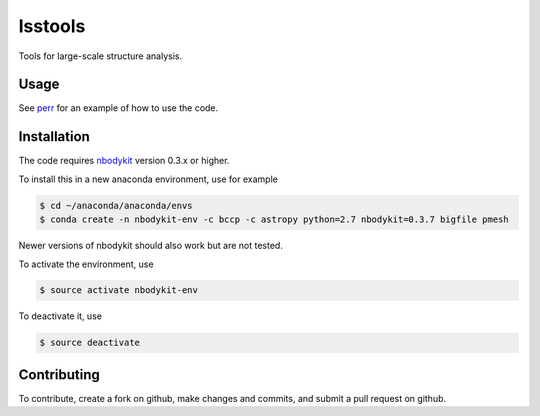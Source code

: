lsstools
=========================================
Tools for large-scale structure analysis.

Usage
-----
See `perr <https://github.com/mschmittfull/perr>`_ for an example of how to use the code.


Installation
------------
The code requires `nbodykit <https://github.com/bccp/nbodykit>`_ version 0.3.x or higher.

To install this in a new anaconda environment, use for example

.. code-block:: bash

  $ cd ~/anaconda/anaconda/envs
  $ conda create -n nbodykit-env -c bccp -c astropy python=2.7 nbodykit=0.3.7 bigfile pmesh 

Newer versions of nbodykit should also work but are not tested. 

To activate the environment, use

.. code-block:: bash

  $ source activate nbodykit-env

To deactivate it, use

.. code-block:: bash

  $ source deactivate


Contributing
------------
To contribute, create a fork on github, make changes and commits, and submit a pull request on github.